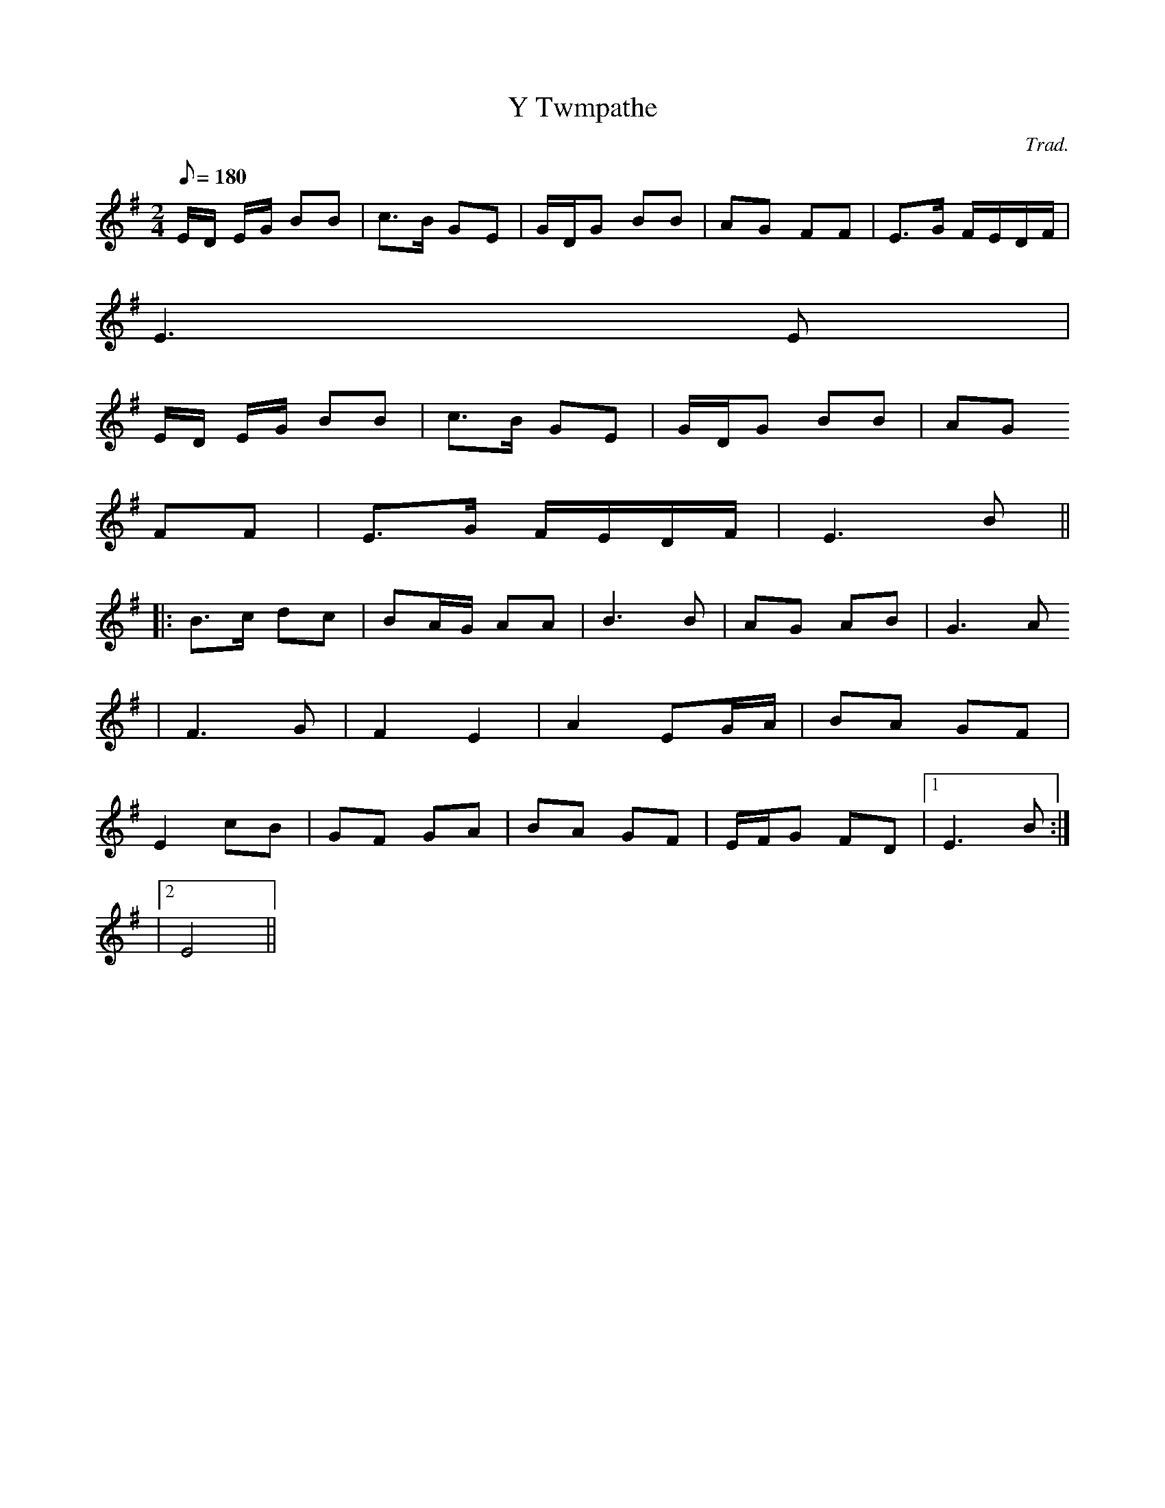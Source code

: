 X:179
T:Y Twmpathe
M:2/4
L:1/8
Q:180
C:Trad.
S:Alawon Fy Ngwlad- Bennett 1896
R:Processional
K:G
E/D/ E/G/ BB | c>B GE | G/D/G BB | AG FF | E>G F/E/D/F/ |
E3 E |
E/D/ E/G/ BB | c>B GE | G/D/G BB | AG
FF | E>G F/E/D/F/ | E3 B ||:
B>c dc | BA/G/ AA | B3 B | AG AB | G3 A
| F3 G | F2 E2 | A2 EG/A/ | BA GF |
E2 cB | GF GA | BA GF | E/F/G FD |1 E3 B :|
|2 E4 ||
% ABC2Win Version 2.1 26-10-2001
